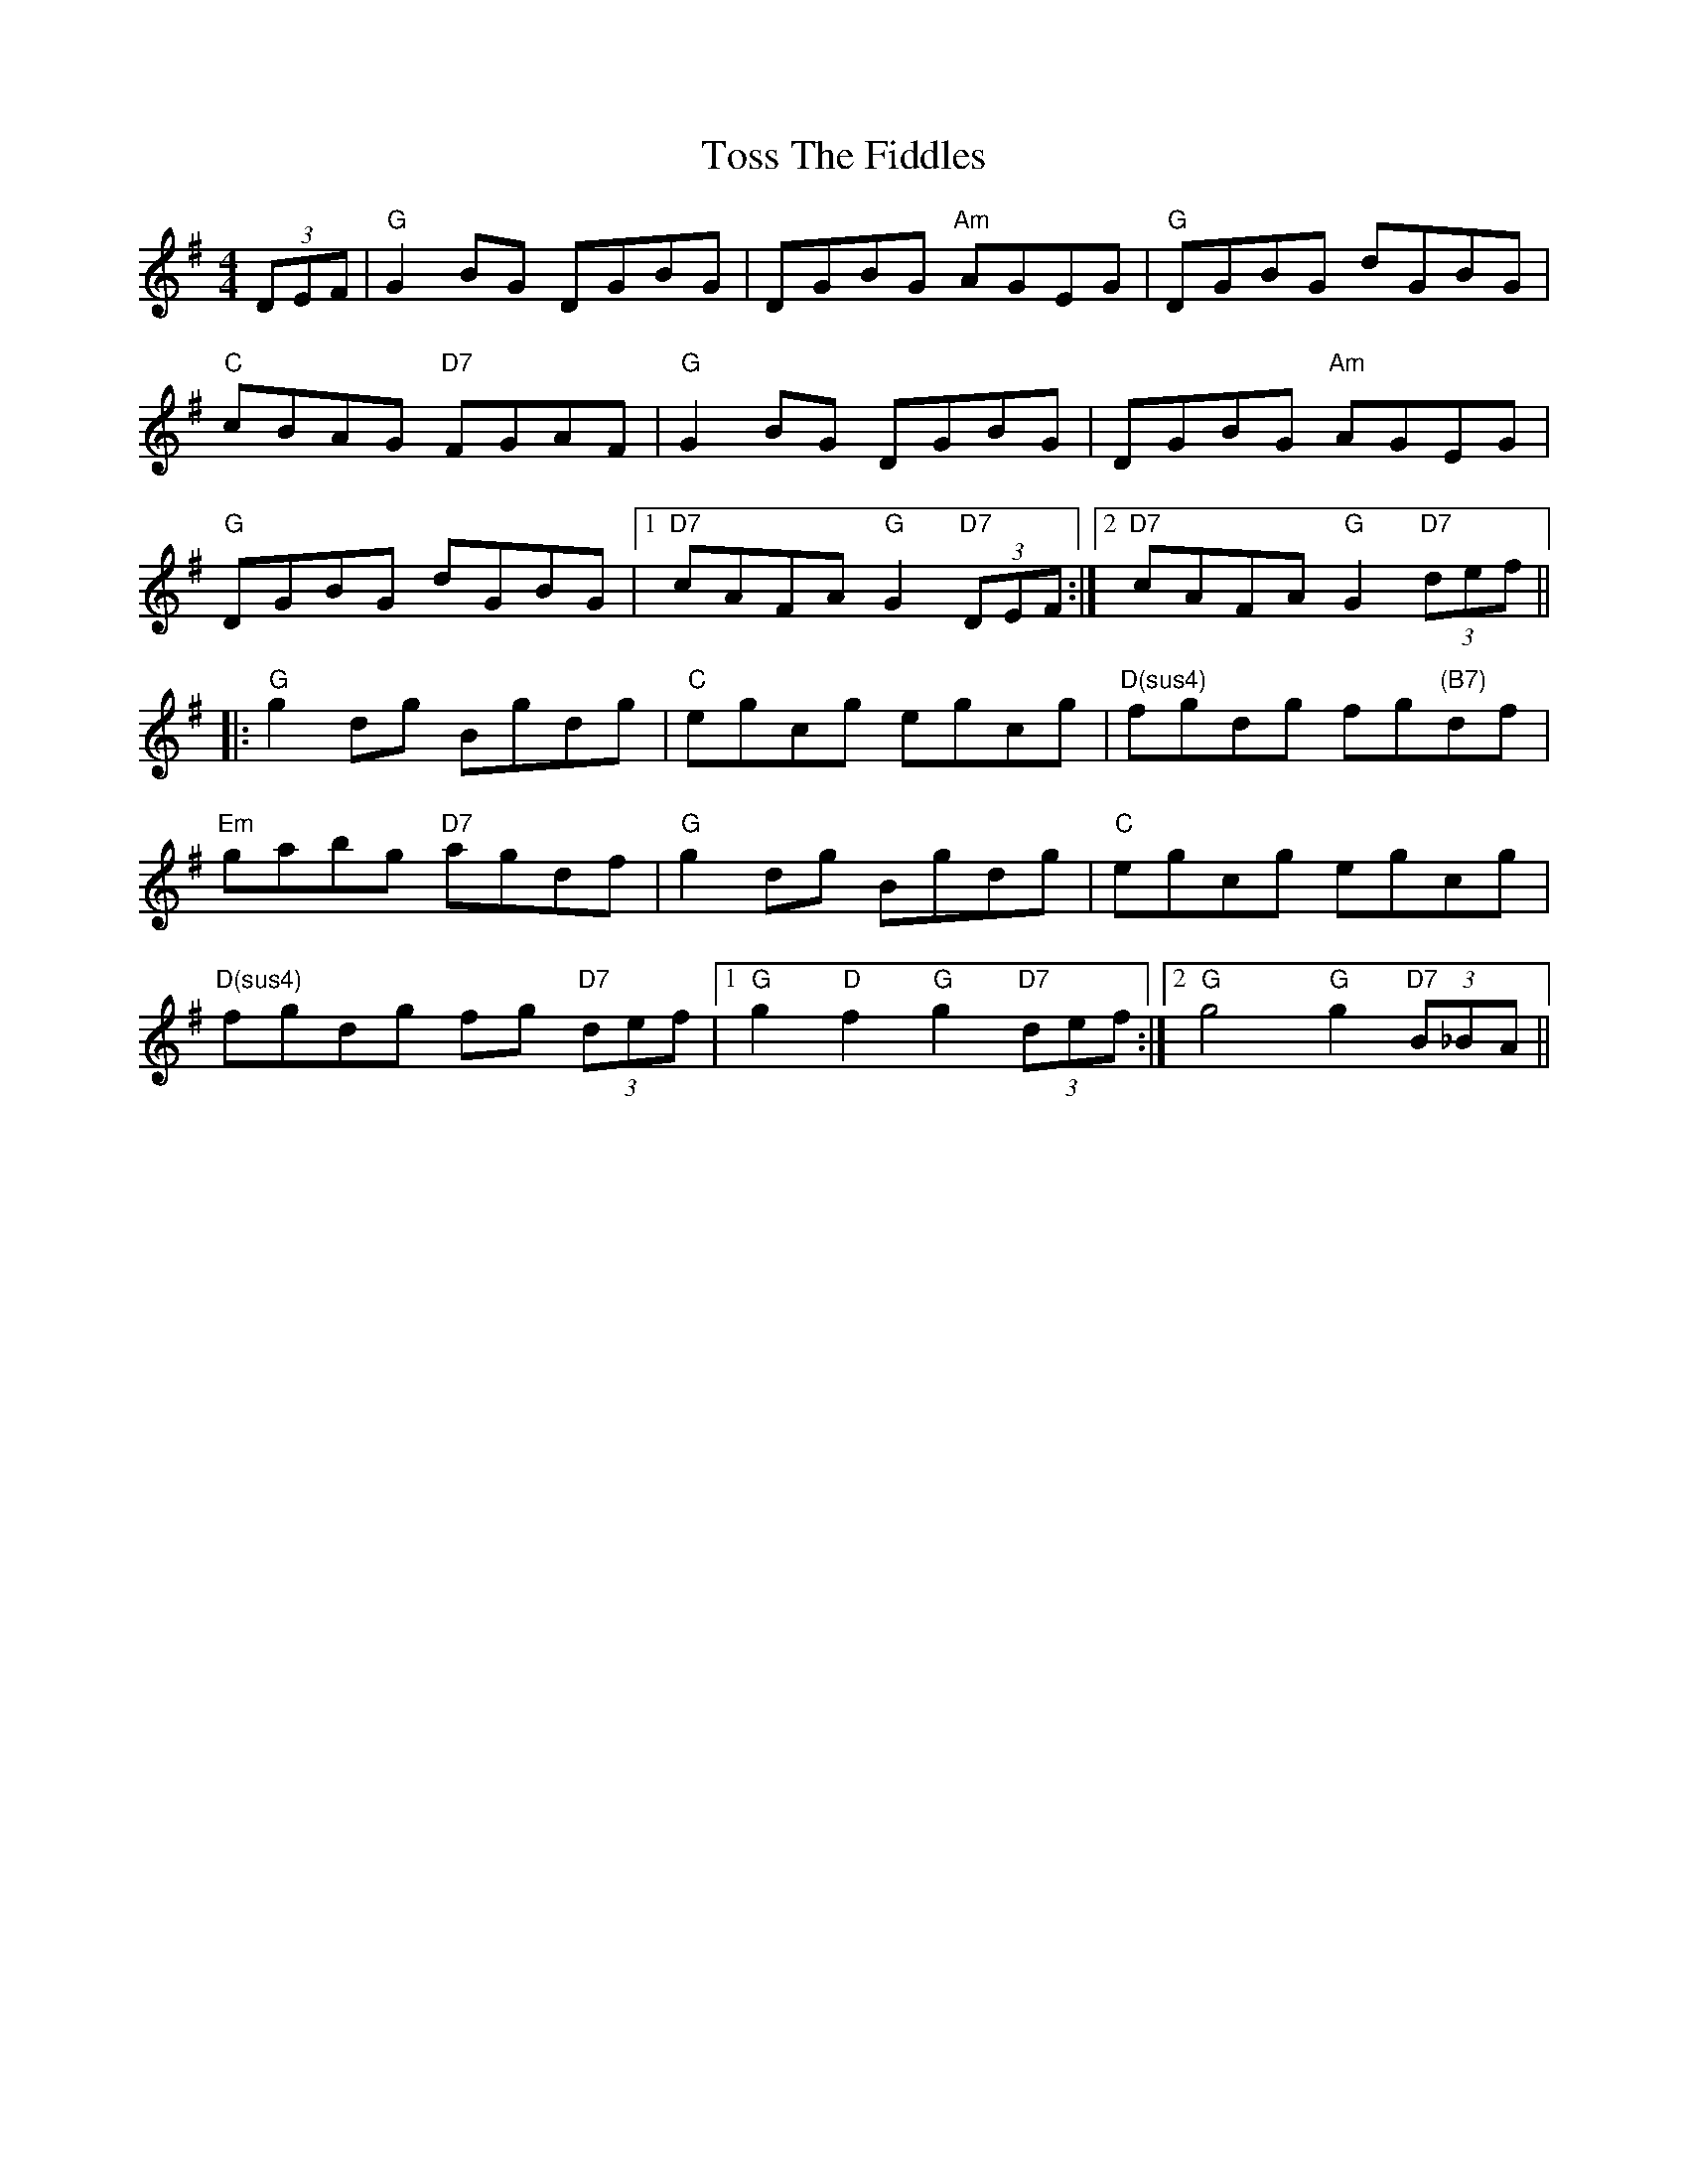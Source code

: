 X: 40741
T: Toss The Fiddles
R: reel
M: 4/4
K: Gmajor
(3DEF|"G"G2BG DGBG|DGBG "Am"AGEG|"G"DGBG dGBG|
"C"cBAG "D7"FGAF|"G"G2BG DGBG|DGBG "Am"AGEG|
"G"DGBG dGBG|1 "D7"cAFA "G"G2 "D7"(3DEF:|2 "D7"cAFA "G"G2 "D7"(3def||
|:"G"g2dg Bgdg|"C"egcg egcg|"D(sus4)"fgdg fg"(B7)"df|
"Em"gabg "D7"agdf|"G"g2dg Bgdg|"C"egcg egcg|
"D(sus4)"fgdg fg "D7"(3def|1 "G"g2"D"f2 "G"g2 "D7"(3def:|2 "G"g4 "G"g2 "D7"(3B_BA||

